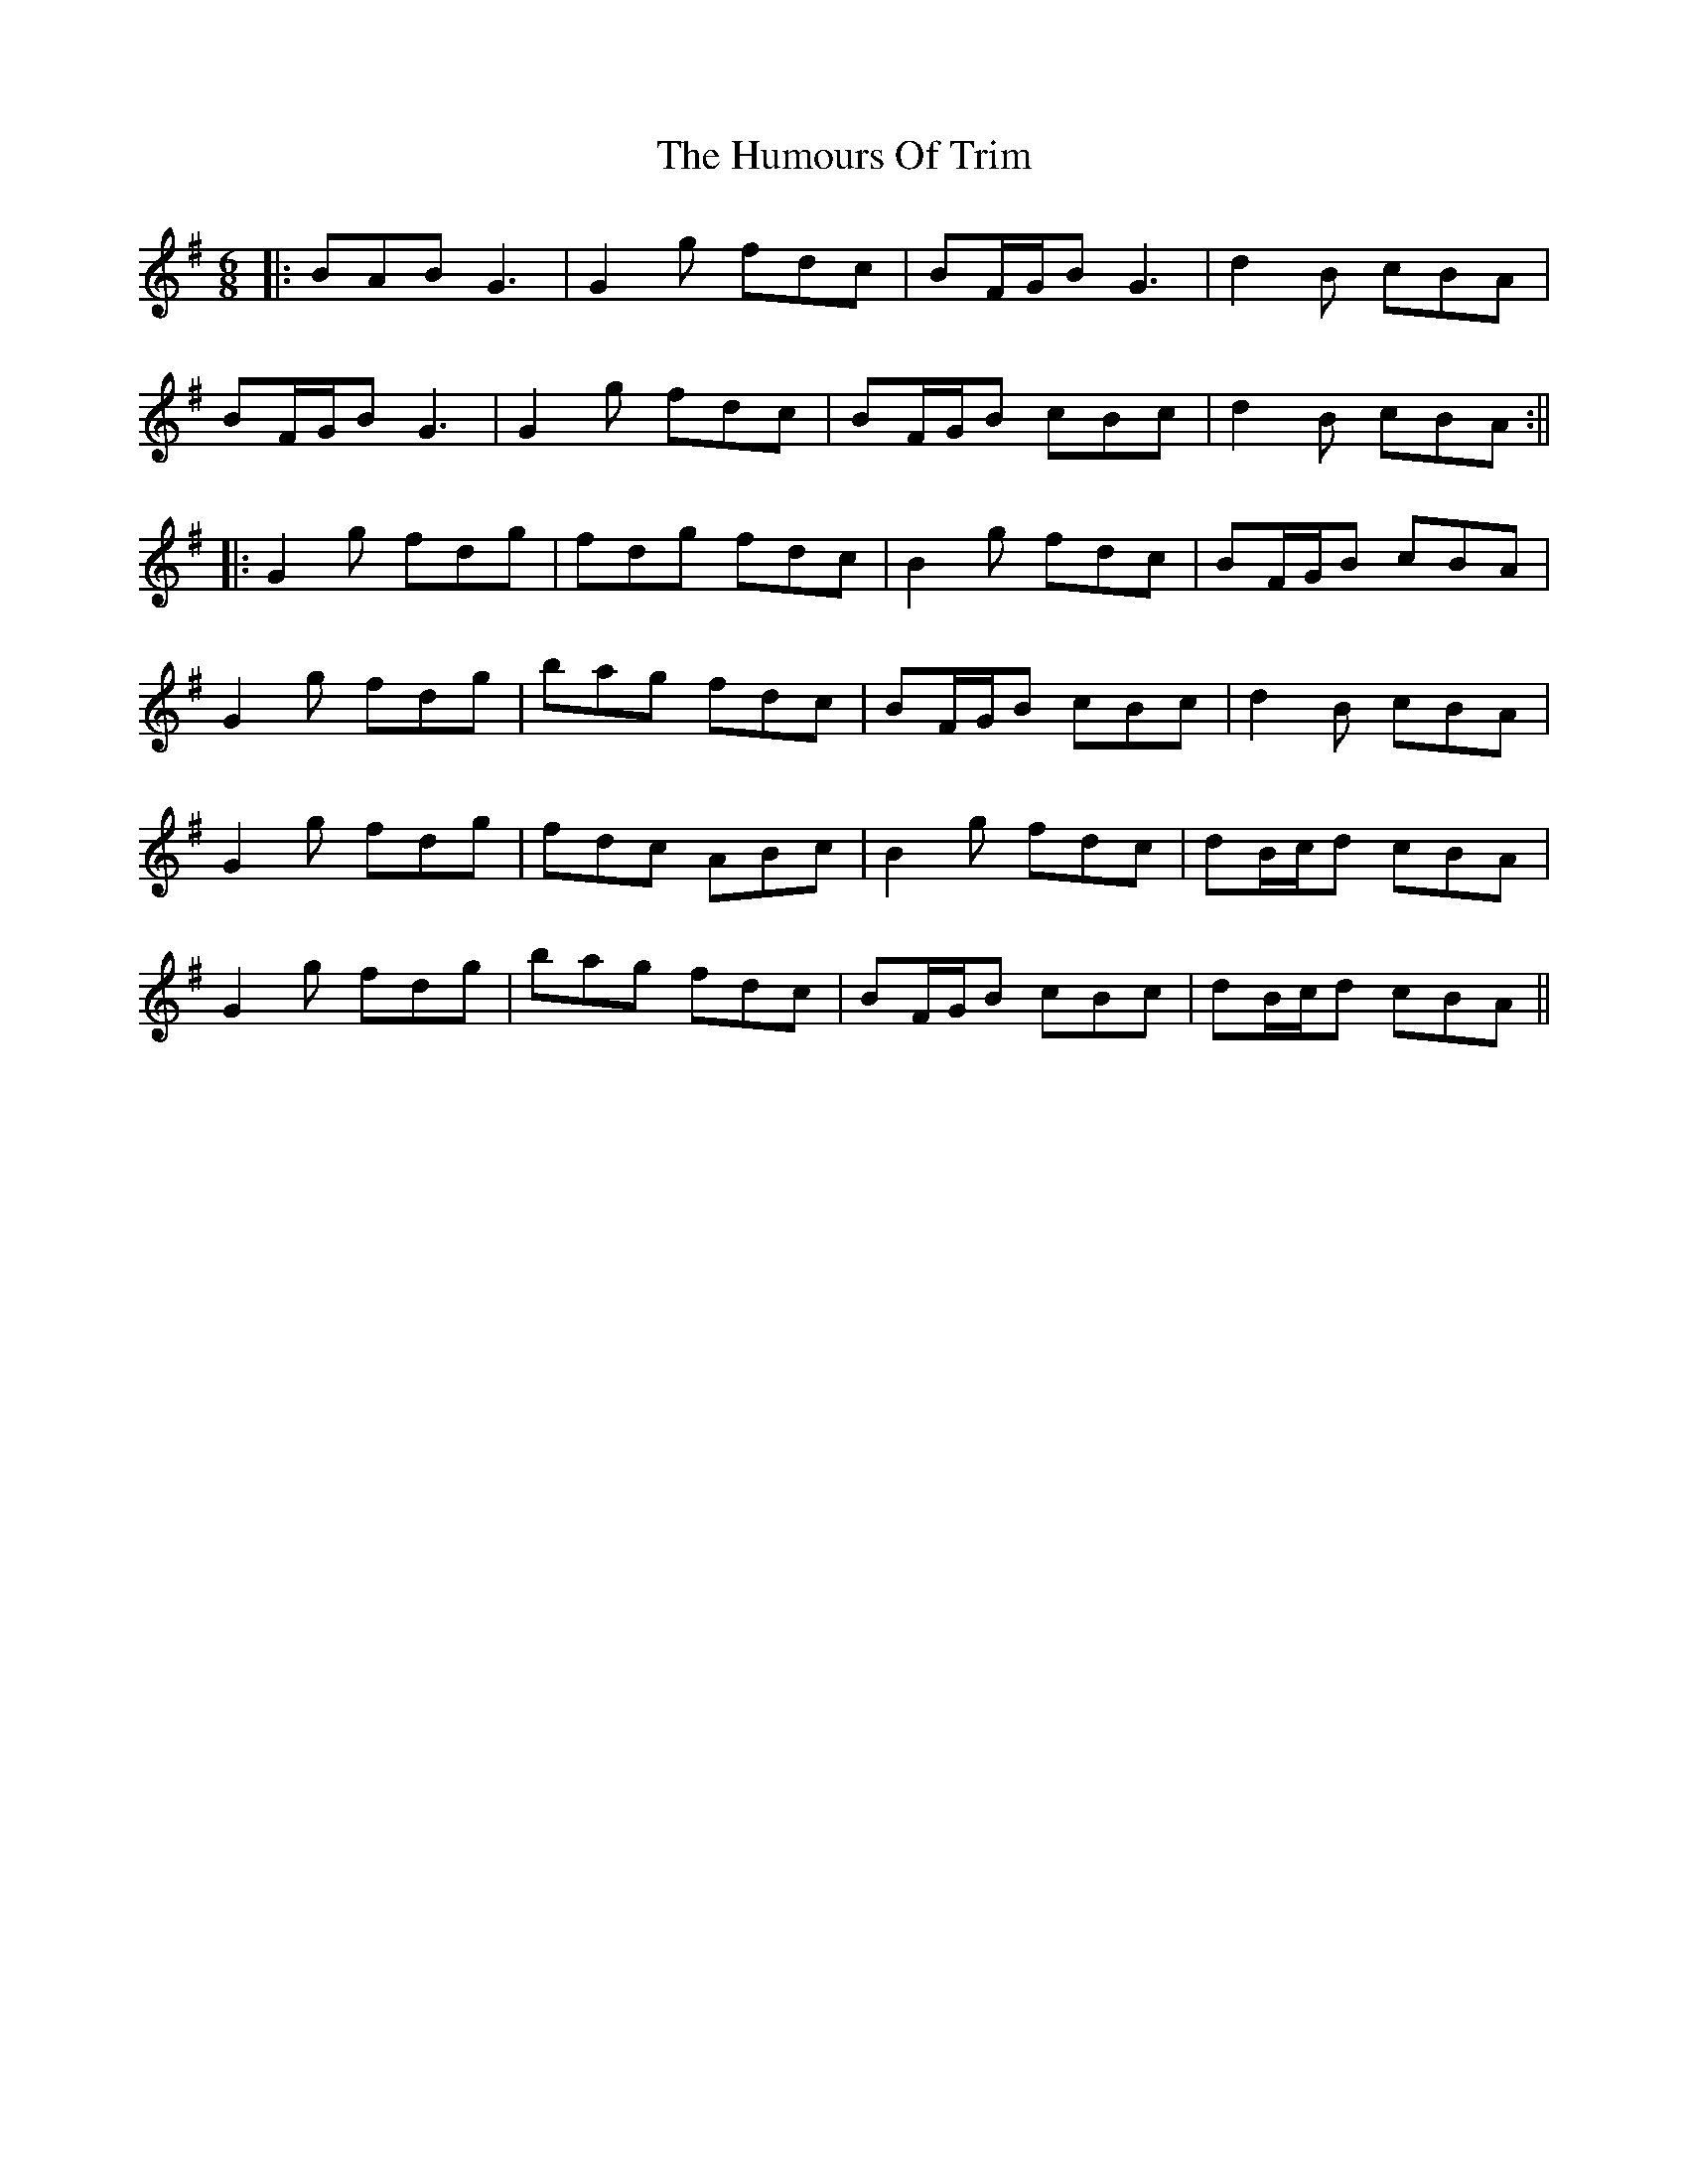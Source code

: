 X: 12
T: Humours Of Trim, The
Z: JACKB
S: https://thesession.org/tunes/88#setting26363
R: jig
M: 6/8
L: 1/8
K: Gmaj
|:BAB G3|G2g fdc|BF/G/B G3|d2B cBA|
BF/G/B G3|G2g fdc|BF/G/B cBc|d2B cBA:||
|:G2g fdg|fdg fdc|B2g fdc|BF/G/B cBA|
G2g fdg|bag fdc|BF/G/B cBc|d2B cBA|
G2g fdg|fdc ABc|B2g fdc|dB/c/d cBA|
G2g fdg|bag fdc|BF/G/B cBc|dB/c/d cBA||
